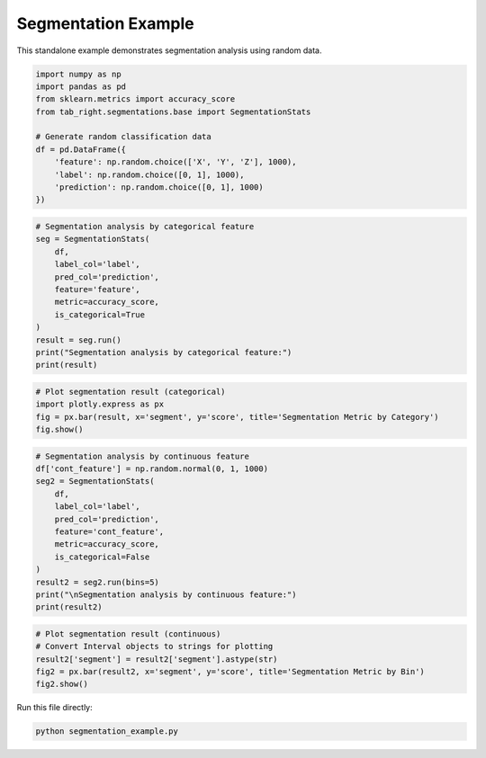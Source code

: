 .. _segmentation_example:

Segmentation Example
====================

This standalone example demonstrates segmentation analysis using random data.

.. code-block:: python

    import numpy as np
    import pandas as pd
    from sklearn.metrics import accuracy_score
    from tab_right.segmentations.base import SegmentationStats

    # Generate random classification data
    df = pd.DataFrame({
        'feature': np.random.choice(['X', 'Y', 'Z'], 1000),
        'label': np.random.choice([0, 1], 1000),
        'prediction': np.random.choice([0, 1], 1000)
    })

.. code-block:: python

    # Segmentation analysis by categorical feature
    seg = SegmentationStats(
        df,
        label_col='label',
        pred_col='prediction',
        feature='feature',
        metric=accuracy_score,
        is_categorical=True
    )
    result = seg.run()
    print("Segmentation analysis by categorical feature:")
    print(result)

.. code-block:: python

    # Plot segmentation result (categorical)
    import plotly.express as px
    fig = px.bar(result, x='segment', y='score', title='Segmentation Metric by Category')
    fig.show()

.. code-block:: python

    # Segmentation analysis by continuous feature
    df['cont_feature'] = np.random.normal(0, 1, 1000)
    seg2 = SegmentationStats(
        df,
        label_col='label',
        pred_col='prediction',
        feature='cont_feature',
        metric=accuracy_score,
        is_categorical=False
    )
    result2 = seg2.run(bins=5)
    print("\nSegmentation analysis by continuous feature:")
    print(result2)

.. code-block:: python

    # Plot segmentation result (continuous)
    # Convert Interval objects to strings for plotting
    result2['segment'] = result2['segment'].astype(str)
    fig2 = px.bar(result2, x='segment', y='score', title='Segmentation Metric by Bin')
    fig2.show()

Run this file directly:

.. code-block:: bash

   python segmentation_example.py
